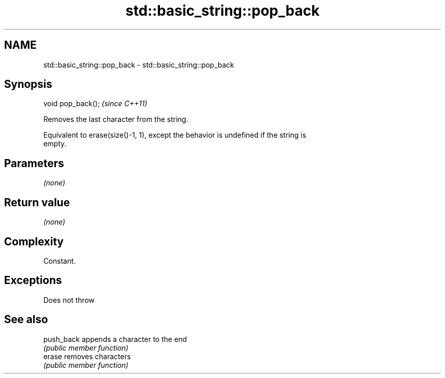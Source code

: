 .TH std::basic_string::pop_back 3 "2019.03.28" "http://cppreference.com" "C++ Standard Libary"
.SH NAME
std::basic_string::pop_back \- std::basic_string::pop_back

.SH Synopsis
   void pop_back();  \fI(since C++11)\fP

   Removes the last character from the string.

   Equivalent to erase(size()-1, 1), except the behavior is undefined if the string is
   empty.

.SH Parameters

   \fI(none)\fP

.SH Return value

   \fI(none)\fP

.SH Complexity

   Constant.

.SH Exceptions

   Does not throw

.SH See also

   push_back appends a character to the end
             \fI(public member function)\fP 
   erase     removes characters
             \fI(public member function)\fP 
